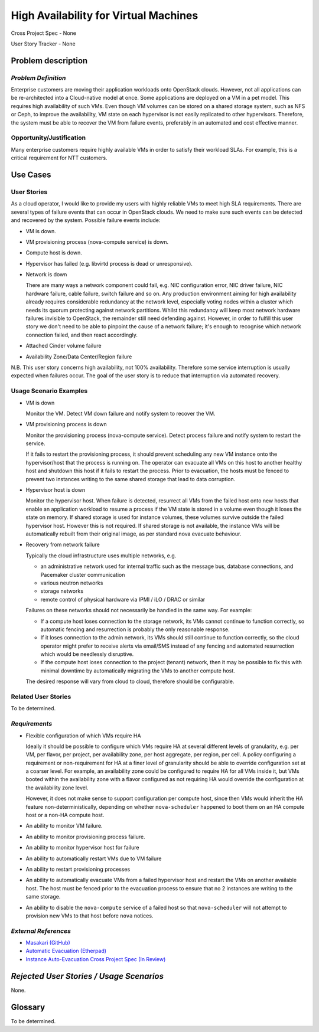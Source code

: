 ======================================
High Availability for Virtual Machines
======================================

Cross Project Spec - None

User Story Tracker - None

Problem description
-------------------

*Problem Definition*
++++++++++++++++++++

Enterprise customers are moving their application workloads onto OpenStack
clouds. However, not all applications can be re-architected into a
Cloud-native model at once. Some applications are deployed on a VM in a pet
model. This requires high availability of such VMs. Even though VM volumes can
be stored on a shared storage system, such as NFS or Ceph, to improve the
availability, VM state on each hypervisor is not easily replicated to other
hypervisors. Therefore, the system must be able to recover the VM
from failure events, preferably in an automated and cost effective manner.

Opportunity/Justification
+++++++++++++++++++++++++

Many enterprise customers require highly available VMs in order to satisfy their
workload SLAs. For example, this is a critical requirement for NTT customers.

Use Cases
---------

User Stories
++++++++++++

As a cloud operator, I would like to provide my users with highly reliable
VMs to meet high SLA requirements. There are several types of failure
events that can occur in OpenStack clouds. We need to make sure such events
can be detected and recovered by the system. Possible failure events include:

* VM is down.

* VM provisioning process (nova-compute service) is down.

* Compute host is down.

* Hypervisor has failed (e.g. libvirtd process is dead or unresponsive).

* Network is down

  There are many ways a network component could fail, e.g. NIC
  configuration error, NIC driver failure, NIC hardware failure, cable
  failure, switch failure and so on. Any production environment aiming
  for high availability already requires considerable redundancy at
  the network level, especially voting nodes within a cluster which
  needs its quorum protecting against network partitions. Whilst this
  redundancy will keep most network hardware failures invisible to
  OpenStack, the remainder still need defending against. However, in
  order to fulfill this user story we don't need to be able to
  pinpoint the cause of a network failure; it's enough to recognise
  which network connection failed, and then react accordingly.

* Attached Cinder volume failure

* Availability Zone/Data Center/Region failure

N.B. This user story concerns high availability, not 100% availability.
Therefore some service interruption is usually expected when failures occur.
The goal of the user story is to reduce that interruption via automated recovery.

Usage Scenario Examples
+++++++++++++++++++++++

* VM is down

  Monitor the VM. Detect VM down failure and notify system to recover the VM.

* VM provisioning process is down

  Monitor the provisioning process (nova-compute service). Detect
  process failure and notify system to restart the service.

  If it fails to restart the provisioning process, it should prevent scheduling
  any new VM instance onto the hypervisor/host that the process is running on.
  The operator can evacuate all VMs on this host to another healthy host and
  shutdown this host if it fails to restart the process. Prior to evacuation,
  the hosts must be fenced to prevent two instances writing to the same shared
  storage that lead to data corruption.

* Hypervisor host is down

  Monitor the hypervisor host. When failure is detected, resurrect
  all VMs from the failed host onto new hosts that enable an
  application workload to resume a process if the VM state is stored in a
  volume even though it loses the state on memory. If shared storage is used
  for instance volumes, these volumes survive outside the failed hypervisor
  host. However this is not required. If shared storage is not available,
  the instance VMs will be automatically rebuilt from their original image, as
  per standard nova evacuate behaviour.

* Recovery from network failure

  Typically the cloud infrastructure uses multiple networks, e.g.

  - an administrative network used for internal traffic such as the message bus,
    database connections, and Pacemaker cluster communication

  - various neutron networks

  - storage networks

  - remote control of physical hardware via IPMI / iLO / DRAC or similar

  Failures on these networks should not necessarily be handled in the same
  way.  For example:

  - If a compute host loses connection to the storage network, its VMs cannot
    continue to function correctly, so automatic fencing and resurrection is
    probably the only reasonable response.

  - If it loses connection to the admin network, its VMs should still continue
    to function correctly, so the cloud operator might prefer to receive
    alerts via email/SMS instead of any fencing and automated resurrection
    which would be needlessly disruptive.

  - If the compute host loses connection to the project (tenant) network, then
    it may be possible to fix this with minimal downtime by automatically
    migrating the VMs to another compute host.

  The desired response will vary from cloud to cloud, therefore should be
  configurable.

Related User Stories
++++++++++++++++++++
To be determined.


*Requirements*
++++++++++++++

* Flexible configuration of which VMs require HA

  Ideally it should be possible to configure which VMs require HA at
  several different levels of granularity, e.g. per VM, per flavor,
  per project, per availability zone, per host aggregate, per region,
  per cell.  A policy configuring a requirement or non-requirement for
  HA at a finer level of granularity should be able to override
  configuration set at a coarser level.  For example, an availability
  zone could be configured to require HA for all VMs inside it, but
  VMs booted within the availability zone with a flavor configured as
  not requiring HA would override the configuration at the
  availability zone level.

  However, it does not make sense to support configuration per compute
  host, since then VMs would inherit the HA feature
  non-deterministically, depending on whether ``nova-scheduler``
  happened to boot them on an HA compute host or a non-HA compute
  host.

* An ability to monitor VM failure.

* An ability to monitor provisioning process failure.

* An ability to monitor hypervisor host for failure

* An ability to automatically restart VMs due to VM failure

* An ability to restart provisioning processes

* An ability to automatically evacuate VMs from a failed hypervisor host
  and restart the VMs on another available host. The host must be fenced prior
  to the evacuation process to ensure that no 2 instances are writing to the
  same storage.

* An ability to disable the ``nova-compute`` service of a failed host so
  that ``nova-scheduler`` will not attempt to provision new VMs to that
  host before ``nova`` notices.

*External References*
+++++++++++++++++++++

* `Masakari (GitHub) <https://github.com/ntt-sic/masakari>`_
* `Automatic Evacuation (Etherpad) <https://etherpad.openstack.org/p/automatic-evacuation>`_
* `Instance Auto-Evacuation Cross Project Spec (In Review) <https://review.openstack.org/#/c/257809>`_

*Rejected User Stories / Usage Scenarios*
-----------------------------------------

None.

Glossary
--------

To be determined.
